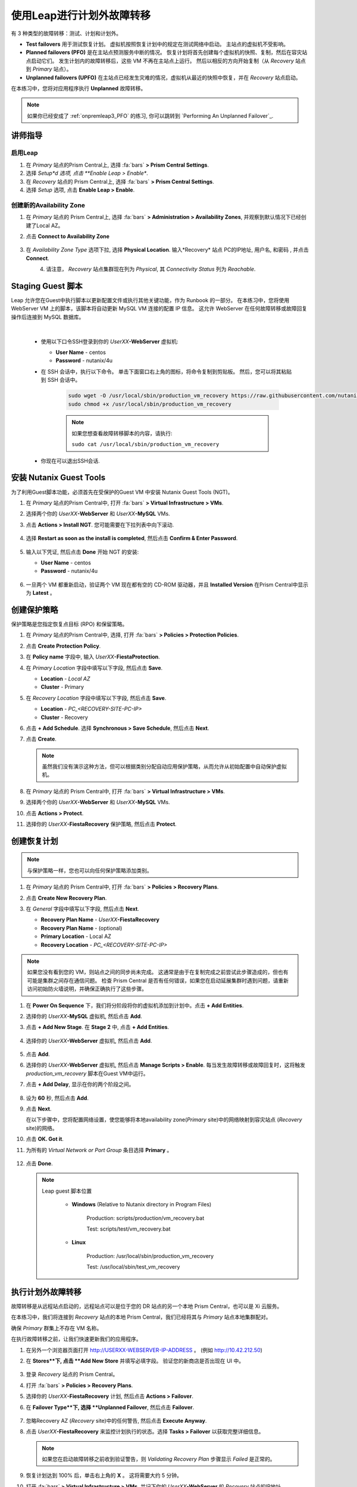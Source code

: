 .. _onpremleap2_UPFO:

----------------------------
使用Leap进行计划外故障转移
----------------------------

有 3 种类型的故障转移：测试、计划和计划外。

- **Test failovers** 用于测试恢复计划。 虚拟机按照恢复计划中的规定在测试网络中启动。 主站点的虚拟机不受影响。

- **Planned failovers (PFO)** 是在主站点预测服务中断的情况。 恢复计划将首先创建每个虚拟机的快照、复制，然后在容灾站点启动它们。 发生计划内的故障转移后，这些 VM 不再在主站点上运行。 然后以相反的方向开始复制（从 *Recovery* 站点到 *Primary* 站点）。

- **Unplanned failovers (UPFO)** 在主站点已经发生灾难的情况，虚拟机从最近的快照中恢复，并在 *Recovery* 站点启动。

在本练习中，您将对应用程序执行 **Unplanned** 故障转移。

.. note::

   如果你已经安成了 :ref:`onpremleap3_PFO` 的练习, 你可以跳转到 `Performing An Unplanned Failover`_.

讲师指导
+++++++++++++++

.. raw:: html

   <strong><font color="red">以下步骤应由讲师或一个用户执行，因为启用 Leap 和配置可用区是每个 Prism Central 的一次性操作。
   </font></strong>

启用Leap
...........

#. 在 *Primary* 站点的Prism Central上, 选择 :fa:`bars` **> Prism Central Settings**.

#. 选择 *Setup*d 选项, 点击 **Enable Leap > Enable**.

#. 在 *Recovery* 站点的 Prism Central上, 选择 :fa:`bars` **> Prism Central Settings**.

#. 选择 *Setup* 选项, 点击 **Enable Leap > Enable**.

创建新的Availability Zone
................................

#. 在 *Primary* 站点的 Prism Central上, 选择 :fa:`bars` **> Administration > Availability Zones**, 并观察到默认情况下已经创建了Local AZ。

#. 点击 **Connect to Availability Zone**

   .. figure:: images/AZ/1.png

#. 在 *Availability Zone Type* 选项下拉, 选择 **Physical Location**. 输入*Recovery* 站点 PC的IP地址, 用户名, 和密码 , 并点击 **Connect**.

   .. figure:: images/AZ/2.png
      :align: left

   .. figure:: images/AZ/3.png
      :align: right

#. 请注意， *Recovery* 站点集群现在列为 *Physical*, 其 *Connectivity Status* 列为 *Reachable*.

Staging Guest 脚本
++++++++++++++++++++

Leap 允许您在Guest中执行脚本以更新配置文件或执行其他关键功能，作为 Runbook 的一部分。 在本练习中，您将使用 WebServer VM 上的脚本，该脚本将自动更新 MySQL VM 连接的配置 IP 信息。 这允许 WebServer 在任何故障转移或故障回复操作后连接到 MySQL 数据库。

.. raw:: html

   <strong><font color="red">下面的脚本已经部署，因为 Calm 允许在蓝图部署期间的任何时候轻松插入步骤（例如这个脚本）。

   包含以下步骤仅用于说明目的。</strong></font>

|

   -  使用以下口令SSH登录到你的 *UserXX*\ **-WebServer** 虚拟机:

      - **User Name** - centos
      - **Password**  - nutanix/4u

   - 在 SSH 会话中，执行以下命令。 单击下面窗口右上角的图标，将命令复制到剪贴板。 然后，您可以将其粘贴到 SSH 会话中。

      .. code-block:: bash

         sudo wget -O /usr/local/sbin/production_vm_recovery https://raw.githubusercontent.com/nutanixworkshops/leap_addon_bootcamp/master/production_vm_recovery
         sudo chmod +x /usr/local/sbin/production_vm_recovery

      .. note::

         如果您想查看故障转移脚本的内容，请执行:

         ``sudo cat /usr/local/sbin/production_vm_recovery``

   - 你现在可以退出SSH会话.

安装 Nutanix Guest Tools
++++++++++++++++++++++++++++++

为了利用Guest脚本功能，必须首先在受保护的Guest VM 中安装 Nutanix Guest Tools (NGT)。

#. 在 *Primary* 站点的Prism Central中, 打开 :fa:`bars` **> Virtual Infrastructure > VMs**.

#. 选择两个你的 *UserXX*\ **-WebServer** 和 *UserXX*\ **-MySQL** VMs.

#. 点击 **Actions > Install NGT**. 您可能需要在下拉列表中向下滚动.

   .. figure:: images/22.png

#. 选择 **Restart as soon as the install is completed**, 然后点击 **Confirm & Enter Password**.

   .. figure:: images/23.png

#. 输入以下凭证, 然后点击 **Done** 开始 NGT 的安装:

   - **User Name** - centos
   - **Password**  - nutanix/4u

   .. figure:: images/24.png

#. 一旦两个 VM 都重新启动，验证两个 VM 现在都有空的 CD-ROM 驱动器，并且 **Installed Version** 在Prism Central中显示为 **Latest** 。

   .. figure:: images/25.png

创建保护策略
++++++++++++++++++++++++++++

保护策略是您指定恢复点目标 (RPO) 和保留策略。

#. 在 *Primary* 站点的Prism Central中, 选择, 打开 :fa:`bars` **> Policies > Protection Policies**.

#. 点击 **Create Protection Policy**.

#. 在 **Policy name** 字段中, 输入 *UserXX*\ **-FiestaProtection**.

#. 在 *Primary Location* 字段中填写以下字段, 然后点击 **Save**.

   - **Location** - `Local AZ`
   - **Cluster** - Primary

#. 在 *Recovery Location* 字段中填写以下字段, 然后点击 **Save**.

   - **Location** - `PC_<RECOVERY-SITE-PC-IP>`
   - **Cluster** - Recovery

#. 点击 **+ Add Schedule**. 选择 **Synchronous > Save Schedule**, 然后点击 **Next**.

#. 点击 **Create**.

   .. note::

      虽然我们没有演示这种方法，但可以根据类别分配自动应用保护策略，从而允许从初始配置中自动保护虚拟机。

   .. figure:: images/Protection/protect1.png

#. 在 *Primary* 站点的 Prism Central中, 打开 :fa:`bars` **> Virtual Infrastructure > VMs**.

#. 选择两个你的 *UserXX*\ **-WebServer** 和 *UserXX*\ **-MySQL** VMs.

#. 点击 **Actions > Protect**.

#. 选择你的 *UserXX*\ **-FiestaRecovery** 保护策略, 然后点击 **Protect**.

   .. figure:: images/Protection/protect2.png

创建恢复计划
++++++++++++++++++++++++

.. note::

   与保护策略一样，您也可以向任何保护策略添加类别。

#. 在 *Primary* 站点的 Prism Central中, 打开 :fa:`bars` **> Policies > Recovery Plans**.

#. 点击 **Create New Recovery Plan**.

#. 在 *General* 字段中填写以下字段, 然后点击 **Next**.

   - **Recovery Plan Name** - *UserXX*\ **-FiestaRecovery**\
   - **Recovery Plan Name** - (optional)
   - **Primary Location** - Local AZ
   - **Recovery Location** - `PC_<RECOVERY-SITE-PC-IP>`

   .. figure:: images/Recovery/1.png

.. note::

   如果您没有看到您的 VM，则站点之间的同步尚未完成。 这通常是由于在复制完成之前尝试此步骤造成的，但也有可能是集群之间存在通信问题。 检查 Prism Central 是否有任何错误，如果您在启动延展集群时遇到问题，请重新访问初始防火墙说明，并确保正确执行了这些步骤。

#. 在 **Power On Sequence** 下，我们将分阶段将你的虚拟机添加到计划中。点击 **+ Add Entities**.

#. 选择你的 *UserXX*\ **-MySQL** 虚拟机, 然后点击 **Add**.

#. 点击 **+ Add New Stage**. 在 **Stage 2** 中, 点击 **+ Add Entities**.

   .. figure:: images/Recovery/3.png

#. 选择你的 *UserXX*\ **-WebServer** 虚拟机, 然后点击 **Add**.

   .. figure:: images/Recovery/4.png

#. 点击 **Add**.

#. 选择你的 *UserXX*\ **-WebServer** 虚拟机, 然后点击 **Manage Scripts > Enable**. 每当发生故障转移或故障回复时，这将触发 *production_vm_recovery* 脚本在Guest VM中运行。

#. 点击 **+ Add Delay**, 显示在你的两个阶段之间。

   .. figure:: images/Recovery/5.png

#. 设为 **60** 秒, 然后点击 **Add**.

#. 点击 **Next**.

   在以下步骤中，您将配置网络设置，使您能够将本地availability zone(*Primary* site)中的网络映射到容灾站点 (*Recovery* site)的网络。

#. 点击 **OK. Got it**.

#. 为所有的 *Virtual Network or Port Group* 条目选择 **Primary** 。

   .. figure:: images/Recovery/6.png

#. 点击 **Done**.

   .. note::

      Leap guest 脚本位置

         - **Windows** (Relative to Nutanix directory in Program Files)

            Production: scripts/production/vm_recovery.bat

            Test: scripts/test/vm_recovery.bat

         - **Linux**

            Production: /usr/local/sbin/production_vm_recovery

            Test: /usr/local/sbin/test_vm_recovery

执行计划外故障转移
++++++++++++++++++++++++++++++++

故障转移是从远程站点启动的，远程站点可以是位于您的 DR 站点的另一个本地 Prism Central，也可以是 Xi 云服务。

在本练习中，我们将连接到 *Recovery* 站点的本地 Prism Central，我们已经将其与 *Primary* 站点本地集群配对。

确保 *Primary* 群集上不存在 VM 名称。

在执行故障转移之前，让我们快速更新我们的应用程序。

#. 在另外一个浏览器页面打开 `<http://USERXX-WEBSERVER-IP-ADDRESS>`_ 。 (例如 `<http://10.42.212.50>`_)

#. 在 **Stores**下, 点击 **Add New Store** 并填写必填字段。 验证您的新商店是否出现在 UI 中。

   .. figure:: images/Failover/1.png

#. 登录 *Recovery* 站点的 Prism Central。

#. 打开 :fa:`bars` **> Policies > Recovery Plans**.

#. 选择你的 *UserXX*\ **-FiestaRecovery** 计划, 然后点击 **Actions > Failover**.

#. 在 **Failover Type**下, 选择 **Unplanned Failover**, 然后点击 **Failover**.

   .. figure:: images/Failover/2.png

#. 忽略Recovery AZ (*Recovery* site)中的任何警告, 然后点击 **Execute Anyway**.

#. 点击 *UserXX*\ **-FiestaRecovery** 来监控计划执行的状态。选择 **Tasks > Failover** 以获取完整详细信息。

   .. figure:: images/Failover/4.png

   .. note::

      如果您在启动故障转移之前收到验证警告，则 *Validating Recovery Plan* 步骤显示 *Failed* 是正常的。

#. 恢复计划达到 100% 后，单击右上角的 **X** 。 这将需要大约 5 分钟。

#. 打开 :fa:`bars` **> Virtual Infrastructure > VMs**, 并记下你的 *UserXX*\ **-WebServer** 的 *Recovery* 站点的IP地址.

#. 在另一个浏览器选项卡中打开 `<http://USERXX-WEBSERVER-VM-RECOVERYSITE-IP-ADDRESS>`_ (例如 `<http://10.42.212.50>`_) 并验证您所做的更改 您的应用程序存在。

恭喜！ 您已经使用 Nutanix AHV 完成了第一次灾难恢复故障转移，充分利用了本地 Leap Runbook 功能和同步复制。

执行计划外故障恢复
++++++++++++++++++++++++++++++++

在执行故障恢复之前，让我们对应用程序进行另一次更新。

#. 在另个一个浏览器选项卡中打开 `<http://USERXX-WEBSERVER-VM-RECOVERYSITE-IP-ADDRESS>`_ (例如 `<http://10.42.212.50>`_).

#. 在 **Stores**下, 点击 **Add New Store**, 然后填写要求的字段。 验证您的新商店是否出现在 UI 中。

   .. figure:: images/Failover/1.png

#. 登录你*Primary* 站点中的Prism Central.

#. 打开 :fa:`bars` **> Virtual Infrastructure > VMs**.

#. 选择两个你的虚拟机, 然后点击 **Actions > Delete**. 确定已经选中 **Delete**.

#. 打开 :fa:`bars` **> Policies > Recovery Plans**.

#. 选择你的 *UserXX*\ **-FiestaRecovery** 计划, 然后点击 **Actions > Failover**.

   .. figure:: images/Failover/2.png

#. 在 **Failover Type**下, 选择 **Unplanned Failover**, 然后点击 **Failover**.

   .. figure:: images/Failover/2.png

#. 忽略Recovery AZ (*Primary* site)中的任何警告, 然后点击 **Execute Anyway**.

#. 单击您的恢复计划的名称以监控计划执行的状态。 选择 **Tasks > Failover** 以获取完整详细信息。

   .. figure:: images/Failover/4.png

.. note::

   如果您在启动故障转移之前收到验证警告，则 *Validating Recovery Plan* 步骤显示 *Failed* 状态是正常的.

#. 恢复计划达到 100% 后，单击右上角的 **X** 。 这将需要大约 5 分钟。

#. 打开 :fa:`bars` **> Virtual Infrastructure > VMs** 并且记下你的 *UserXX*\ **-WebServer** 的 *Primary* 站点IP地址.

#.  在另个一个浏览器选项卡中打开 `<http://USERXX-WEBSERVER-VM-PRIMARYSITE-IP-ADDRESS>`_ ， 然后验证您对应用程序所做的更改是否存在。

恭喜！ 您已经使用 Nutanix AHV 完成了第一次灾难恢复故障恢复，利用了原生 Leap Runbook 功能和同步复制。
